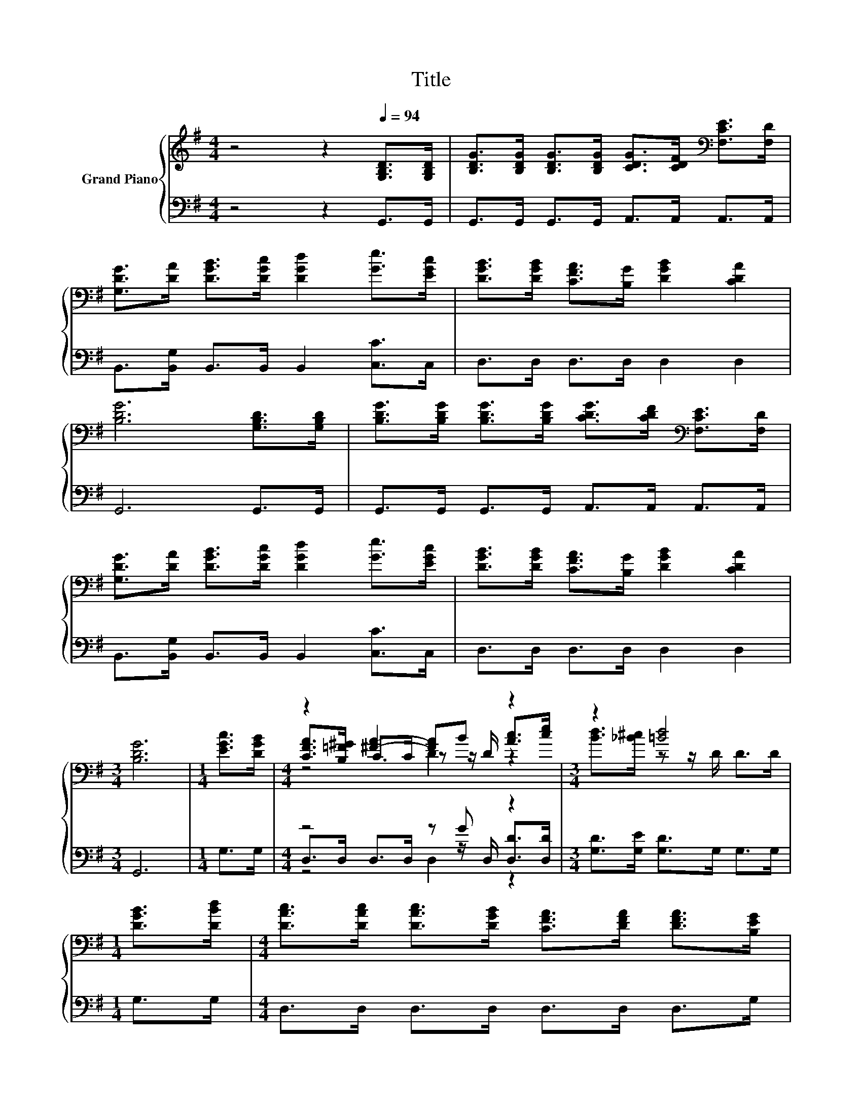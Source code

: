 X:1
T:Title
%%score { ( 1 3 4 ) | ( 2 5 6 ) }
L:1/8
M:4/4
K:G
V:1 treble nm="Grand Piano"
V:3 treble 
V:4 treble 
V:2 bass 
V:5 bass 
V:6 bass 
V:1
 z4 z2[Q:1/4=94] [G,B,D]>[G,B,D] | [B,DG]>[B,DG] [B,DG]>[B,DG] [CDG]>[CDF][K:bass] [F,CE]>[F,D] | %2
 [G,DG]>[DA] [DGB]>[DGc] [DGd]2 [Ge]>[EGc] | [DGB]>[DGB] [CFA]>[B,G] [DGB]2 [CDA]2 | %4
 [B,DG]6 [G,B,D]>[G,B,D] | [B,DG]>[B,DG] [B,DG]>[B,DG] [CDG]>[CDF][K:bass] [F,CE]>[F,D] | %6
 [G,DG]>[DA] [DGB]>[DGc] [DGd]2 [Ge]>[EGc] | [DGB]>[DGB] [CFA]>[B,G] [DGB]2 [CDA]2 | %8
[M:3/4] [B,DG]6 |[M:1/4] [EGc]>[DGB] |[M:4/4] z2 [^FA]2- [FA]B z2 |[M:3/4] z2 [=Bd]4 | %12
[M:1/4] [DGB]>[DBd] |[M:4/4] [DAc]>[DAc] [DAc]>[DGB] [CFA]>[DFA] [DFA]>[B,EG] | %14
 [DF]2[K:bass] [G,^CE]2 [F,D]2 [F,D]>[K:treble][=CD] | %15
 [B,DG]>[B,DG] [B,DG]>[B,DG] [CDG]>[CDF][K:bass] [F,CE]>[F,D] | %16
 [G,DG]>[DA] [DGB]>[DGc] [DGd]2 [Ge]>[EGc] | [DGB]>[DGB] [CFA]>[B,G] [DGB]2 [CDA]2 | %18
[M:7/4] [B,DG]6 z2 z2 z4 |] %19
V:2
 z4 z2 G,,>G,, | G,,>G,, G,,>G,, A,,>A,, A,,>A,, | B,,>[B,,G,] B,,>B,, B,,2 [C,C]>C, | %3
 D,>D, D,>D, D,2 D,2 | G,,6 G,,>G,, | G,,>G,, G,,>G,, A,,>A,, A,,>A,, | %6
 B,,>[B,,G,] B,,>B,, B,,2 [C,C]>C, | D,>D, D,>D, D,2 D,2 |[M:3/4] G,,6 |[M:1/4] G,>G, | %10
[M:4/4] z4 z G z2 |[M:3/4] [G,D]>[G,E] [G,D]>G, G,>G, |[M:1/4] G,>G, | %13
[M:4/4] D,>D, D,>D, D,>D, D,>G, | A,2 A,,2 D,2 D,>D, | G,,>G,, G,,>G,, A,,>A,, A,,>A,, | %16
 B,,>[B,,G,] B,,>B,, B,,2 [C,C]>C, | D,>D, D,>D, D,2 D,2 |[M:7/4] G,,6 z2 z2 z4 |] %19
V:3
 x8 | x6[K:bass] x2 | x8 | x8 | x8 | x6[K:bass] x2 | x8 | x8 |[M:3/4] x6 |[M:1/4] x2 | %10
[M:4/4] [CFA]>[B,=F^G] C>C z z/ D/ [Ac]>[ce] |[M:3/4] [Bd]>[_B^c] z z/ D/ D>D |[M:1/4] x2 | %13
[M:4/4] x8 | x2[K:bass] x11/2[K:treble] x/ | x6[K:bass] x2 | x8 | x8 |[M:7/4] x14 |] %19
V:4
 x8 | x6[K:bass] x2 | x8 | x8 | x8 | x6[K:bass] x2 | x8 | x8 |[M:3/4] x6 |[M:1/4] x2 | %10
[M:4/4] z4 D2 z2 |[M:3/4] x6 |[M:1/4] x2 |[M:4/4] x8 | x2[K:bass] x11/2[K:treble] x/ | %15
 x6[K:bass] x2 | x8 | x8 |[M:7/4] x14 |] %19
V:5
 x8 | x8 | x8 | x8 | x8 | x8 | x8 | x8 |[M:3/4] x6 |[M:1/4] x2 | %10
[M:4/4] D,>D, D,>D, z z/ D,/ [D,D]>[D,D] |[M:3/4] x6 |[M:1/4] x2 |[M:4/4] x8 | x8 | x8 | x8 | x8 | %18
[M:7/4] x14 |] %19
V:6
 x8 | x8 | x8 | x8 | x8 | x8 | x8 | x8 |[M:3/4] x6 |[M:1/4] x2 |[M:4/4] z4 D,2 z2 |[M:3/4] x6 | %12
[M:1/4] x2 |[M:4/4] x8 | x8 | x8 | x8 | x8 |[M:7/4] x14 |] %19

